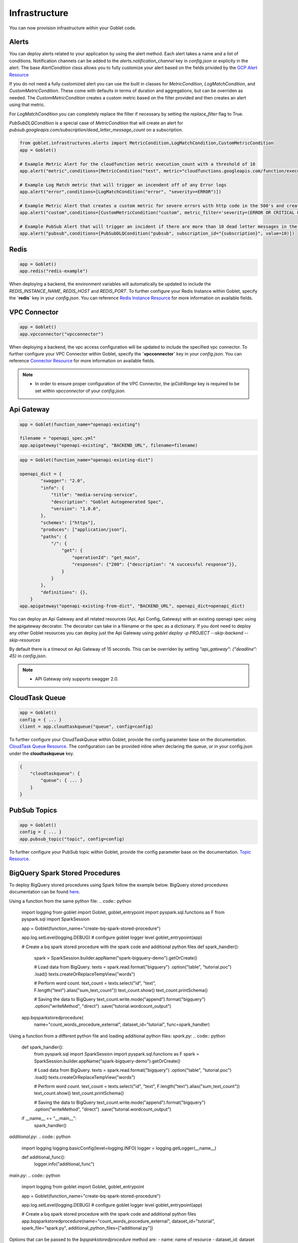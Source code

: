 .. _infrastructure:

================
Infrastructure
================

You can now provision infrastructure within your Goblet code.

Alerts
^^^^^^

You can deploy alerts related to your application by using the alert method. Each alert takes a name and a list of conditions. Notification channels
can be added to the `alerts.notification_channel` key in `config.json` or explicity in the alert. The base `AlertCondition` class allows you to 
fully customize your alert based on the fields privided by the `GCP Alert Resource <https://cloud.google.com/monitoring/api/ref_v3/rest/v3/projects.alertPolicies#conditionhttps://cloud.google.com/monitoring/api/ref_v3/rest/v3/projects.alertPolicies#condition>`_

If you do not need a fully customized alert you can use the built in classes for `MetricCondition`, `LogMatchCondition`, and `CustomMetricCondition`. These come with 
defaults in terms of duration and aggregations, but can be overriden as needed. The `CustomMetricCondition` creates a custom metric based on the filter provided and then 
creates an alert using that metric.  

For `LogMatchCondition` you can completely replace the filter if necessary by setting the `replace_filter` flag to True. 

`PubSubDLQCondition` is a special case of `MetricCondition` that will create an alert for `pubsub.googleapis.com/subscription/dead_letter_message_count` on a subscription.

.. code:: python

    from goblet.infrastructures.alerts import MetricCondition,LogMatchCondition,CustomMetricCondition
    app = Goblet()
    
    # Example Metric Alert for the cloudfunction metric execution_count with a threshold of 10
    app.alert("metric",conditions=[MetricCondition("test", metric="cloudfunctions.googleapis.com/function/execution_count", value=10)])

    # Example Log Match metric that will trigger an incendent off of any Error logs
    app.alert("error",conditions=[LogMatchCondition("error", "severity>=ERROR")])

    # Example Metric Alert that creates a custom metric for severe errors with http code in the 500's and creates an alert with a threshold of 10
    app.alert("custom",conditions=[CustomMetricCondition("custom", metric_filter='severity=(ERROR OR CRITICAL OR ALERT OR EMERGENCY) httpRequest.status=(500 OR 501 OR 502 OR 503 OR 504)', value=10)])

    # Example PubSub Alert that will trigger an incident if there are more than 10 dead letter messages in the subscription
    app.alert("pubsub",conditions=[PubSubDLQCondition("pubsub", subscription_id="{subscription}", value=10)])
.. _redis:

Redis
^^^^^

.. code:: python

    app = Goblet()
    app.redis("redis-example")

When deploying a backend, the environment variables will automatically be updated to include the `REDIS_INSTANCE_NAME`, `REDIS_HOST` and `REDIS_PORT`. 
To further configure your Redis Instance within Goblet, specify the **`redis`** key in your `config.json`. 
You can reference `Redis Instance Resource <https://cloud.google.com/memorystore/docs/redis/reference/rest/v1/projects.locations.instances#Instance>`_ for more information on available fields.

VPC Connector
^^^^^^^^^^^^^
.. code:: python

    app = Goblet()
    app.vpcconnector("vpcconnector")

When deploying a backend, the vpc access configuration will be updated to include the specified vpc connector.
To further configure your VPC Connector within Goblet, specify the **`vpcconnector`** key in your `config.json`. 
You can reference `Connector Resource <https://cloud.google.com/vpc/docs/reference/vpcaccess/rest/v1/projects.locations.connectors#Connector>`_  for more information on available fields.

.. note::
    * In order to ensure proper configuration of the VPC Connector, the `ipCidrRange` key is required to be set within `vpcconnector` of your `config.json`.

.. _apigateway:

Api Gateway
^^^^^^^^^^^^^

.. code:: python

    app = Goblet(function_name="openapi-existing")
    
    filename = "openapi_spec.yml"
    app.apigateway("openapi-existing", "BACKEND_URL", filename=filename)

.. code:: python 

    app = Goblet(function_name="openapi-existing-dict")

    openapi_dict = {
            "swagger": "2.0",
            "info": {
                "title": "media-serving-service",
                "description": "Goblet Autogenerated Spec",
                "version": "1.0.0",
            },
            "schemes": ["https"],
            "produces": ["application/json"],
            "paths": {
                "/": {
                    "get": {
                        "operationId": "get_main",
                        "responses": {"200": {"description": "A successful response"}},
                    }
                }
            },
            "definitions": {},
        }
    app.apigateway("openapi-existing-from-dict", "BACKEND_URL", openapi_dict=openapi_dict)

You can deploy an Api Gateway and all related resources (Api, Api Config, Gateway) with an existing openapi spec using the apigateway decorator. The decorator can take in a filename or the 
spec as a dictionary. If you dont need to deploy any other Goblet resources you can deploy just the Api Gateway using 
`goblet deploy -p PROJECT --skip-backend --skip-resources`

By default there is a timeout on Api Gateway of 15 seconds. This can be overriden by setting `"api_gateway": {"deadline": 45}` in `config.json`. 

.. note::
    
    * API Gateway only supports swagger 2.0. 

CloudTask Queue
^^^^^^^^^^^^^^^
.. code:: python

    app = Goblet()
    config = { ... }
    client = app.cloudtaskqueue("queue", config=config)

To further configure your CloudTaskQueue within Goblet, provide the config parameter base on the documentation. `CloudTask Queue Resource <https://cloud.google.com/tasks/docs/reference/rest/v2/projects.locations.queues#Queue>`_.
The configuration can be provided inline when declaring the queue, or in your config.json under the **cloudtaskqueue** key.

.. code::

    {
        "cloudtaskqueue": {
            "queue": { ... }
        }
    }

PubSub Topics
^^^^^^^^^^^^^

.. code:: python

    app = Goblet()
    config = { ... }
    app.pubsub_topic("topic", config=config)

To further configure your PubSub topic within Goblet, provide the config parameter base on the documentation. `Topic Resource <https://cloud.google.com/pubsub/docs/reference/rest/v1/projects.topic>`_.

BigQuery Spark Stored Procedures
^^^^^^^^^^^^^^^^^^^^^^^^^^^^^^^^


To deploy BigQuery stored procedures using Spark follow the example below. 
BigQuery stored procedures documentation can be found `here <https://cloud.google.com/bigquery/docs/spark-procedures>`_.

Using a function from the same python file:
.. code:: python

    import logging
    from goblet import Goblet, goblet_entrypoint
    import pyspark.sql.functions as F
    from pyspark.sql import SparkSession

    app = Goblet(function_name="create-bq-spark-stored-procedure")

    app.log.setLevel(logging.DEBUG)  # configure goblet logger level
    goblet_entrypoint(app)

    # Create a bq spark stored procedure with the spark code and additional python files
    def spark_handler():

        spark = SparkSession.builder.appName("spark-bigquery-demo").getOrCreate()

        # Load data from BigQuery.
        texts = spark.read.format("bigquery") \
        .option("table", "tutorial.poc") \
        .load()
        texts.createOrReplaceTempView("words")

        # Perform word count.
        text_count = texts.select("id", "text", F.length("text").alias("sum_text_count"))
        text_count.show()
        text_count.printSchema()

        # Saving the data to BigQuery
        text_count.write.mode("append").format("bigquery") \
        .option("writeMethod", "direct") \
        .save("tutorial.wordcount_output")

    app.bqsparkstoredprocedure(
        name="count_words_procedure_external",
        dataset_id="tutorial",
        func=spark_handler)

Using a function from a different python file and loading additional python files:
`spark.py`:
.. code:: python

    def spark_handler():
        from pyspark.sql import SparkSession
        import pyspark.sql.functions as F
        spark = SparkSession.builder.appName("spark-bigquery-demo").getOrCreate()

        # Load data from BigQuery.
        texts = spark.read.format("bigquery") \
        .option("table", "tutorial.poc") \
        .load()
        texts.createOrReplaceTempView("words")

        # Perform word count.
        text_count = texts.select("id", "text", F.length("text").alias("sum_text_count"))
        text_count.show()
        text_count.printSchema()

        # Saving the data to BigQuery
        text_count.write.mode("append").format("bigquery") \
        .option("writeMethod", "direct") \
        .save("tutorial.wordcount_output")

    if __name__ == "__main__":
        spark_handler()

`additional.py`:
.. code:: python

    import logging
    logging.basicConfig(level=logging.INFO)
    logger = logging.getLogger(__name__)

    def additional_func():
        logger.info("additional_func")

`main.py`:
.. code:: python

    import logging
    from goblet import Goblet, goblet_entrypoint

    app = Goblet(function_name="create-bq-spark-stored-procedure")

    app.log.setLevel(logging.DEBUG)  # configure goblet logger level
    goblet_entrypoint(app)

    # Create a bq spark stored procedure with the spark code and additional python files
    app.bqsparkstoredprocedure(name="count_words_procedure_external", dataset_id="tutorial", spark_file="spark.py", additional_python_files=["additional.py"])


Options that can be passed to the `bqsparkstoredprocedure` method are:
- name: name of resource
- dataset_id: dataset id where the routine will be created
- func (optional): function/method to be executed
- runtime_version (optional): runtime version of the spark code
- container_image (optional): container image to use
- spark_file (optional): file from local path with the spark code
- additional_python_files (optional): List of files from local path with additional code (Ex: libraries)
- additional_files (optional): List of files from local path with additional files (Ex: csvs)
- properties (optional): Dictionary with additional properties. `Supported properties <https://spark.apache.org/docs/latest/configuration.html#spark-properties>`_